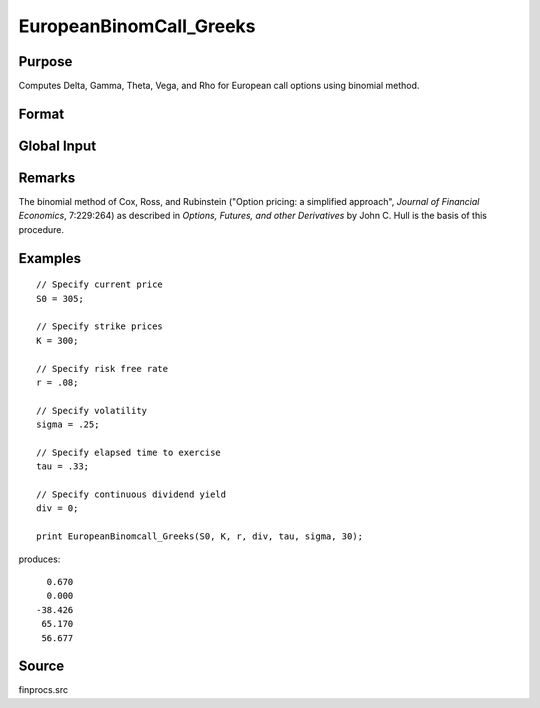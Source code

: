 
EuropeanBinomCall_Greeks
==============================================

Purpose
----------------

Computes Delta, Gamma, Theta, Vega, and Rho for European call options using binomial method.

Format
----------------
.. function:: { d, g, t, v, rh } = EuropeanBinomCall_Greeks(S0, K, r, div, tau, sigma, N)

    :param S0: current price.
    :type S0: scalar

    :param K: strike prices.
    :type K: Mx1 vector

    :param r: risk free rate.
    :type r: scalar

    :param div: continuous dividend yield.
    :type div: scalar

    :param tau: elapsed time to exercise in annualized days of trading.
    :type tau: scalar

    :param sigma: volatility.
    :type sigma: scalar

    :param N: number of time segments. A higher number of time segments will increase accuracy at the expense of increased computation time.
    :type N: scalar

    :returns: **d** (*Mx1 vector*) - delta.

    :returns: **g** (*Mx1 vector*) - gamma.

    :returns: **t** (*Mx1 vector*) - theta.

    :returns: **v** (*Mx1 vector*) - vega.

    :returns: **rh** (*Mx1 vector*) - rho.

Global Input
------------

.. data:: \_fin_thetaType

    scalar, if 1, one day look ahead, else, infinitesmal. Default = 0.

.. data::  \_fin_epsilon

    scalar, finite difference stepsize. Default = 1e-8.

Remarks
-------

The binomial method of Cox, Ross, and Rubinstein ("Option pricing: a
simplified approach", *Journal of Financial Economics*, 7:229:264) as
described in *Options, Futures, and other Derivatives* by John C. Hull is
the basis of this procedure.


Examples
----------------

::

    // Specify current price
    S0 = 305;

    // Specify strike prices
    K = 300;

    // Specify risk free rate
    r = .08;

    // Specify volatility
    sigma = .25;

    // Specify elapsed time to exercise
    tau = .33;

    // Specify continuous dividend yield
    div = 0;

    print EuropeanBinomcall_Greeks(S0, K, r, div, tau, sigma, 30);

produces:

::

      0.670
      0.000
    -38.426
     65.170
     56.677

Source
------

finprocs.src

.. seealso:: Functions :func:`EuropeanBinomCall_ImpVol`, :func:`EuropeanBinomCall`, :func:`EuropeanBinomPut_Greeks`, :func:`EuropeanBSCall_Greeks`
